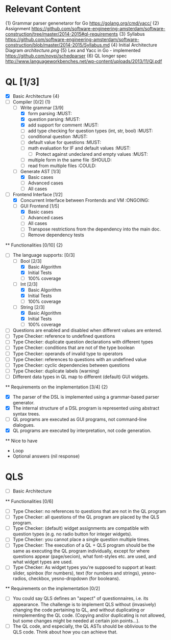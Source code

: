 * Relevant Content
  {1} Grammar parser genenetaror for Go [[https://golang.org/cmd/yacc/]]
  {2} Assignment [[https://github.com/software-engineering-amsterdam/software-construction/tree/master/2014-2015#ql-requirements]]
  {3} Syllabus [[https://github.com/software-engineering-amsterdam/software-construction/blob/master/2014-2015/Syllabus.md]]
  {4} Initial Architecture Diagram [[architecture.png]]
  {5} Lex and Yacc in Go - implemented [[https://github.com/noypi/schedparser]]
  {6} QL longer spec [[http://www.languageworkbenches.net/wp-content/uploads/2013/11/Ql.pdf]]
* QL [1/3]
  - [X] Basic Architecture {4}
  - [ ] Compiler [0/2] {1}
    - [ ] Write grammar [3/9]
      - [X] form parsing :MUST:
      - [X] question parsing :MUST:
      - [X] add support for comment :MUST:
      - [ ] add type checking for question types (int, str, bool) :MUST:
      - [ ] conditional question :MUST:
      - [ ] default value for questions :MUST:
      - [ ] math evaluation for IF and default values :MUST:
        - [ ] Protect against undeclared and empty values :MUST:
      - [ ] multiple form in the same file :SHOULD:
      - [ ] read from multiple files :COULD:
    - [ ] Generate AST [1/3]
      - [X] Basic cases
      - [ ] Advanced cases
      - [ ] All cases
  - [ ] Frontend Interface [1/2]
    - [X] Concurrent Interface between Frontends and VM :ONGOING:
    - [ ] GUI Frontend [1/5]
      - [X] Basic cases
      - [ ] Advanced cases
      - [ ] All cases
      - [ ] Transpose restrictions from the dependency into the main doc.
      - [ ] Remove dependency tests

  ** Functionalities [0/10] {2}
    - [ ] The language supports: [0/3]
      - [ ] Bool [2/3]
        - [X] Basic Algorithm
        - [X] Initial Tests
        - [ ] 100% coverage
      - [ ] Int [2/3]
        - [X] Basic Algorithm
        - [X] Initial Tests
        - [ ] 100% coverage
      - [ ] String [2/3]
        - [X] Basic Algorithm
        - [X] Initial Tests
        - [ ] 100% coverage
    - [ ] Questions are enabled and disabled when different values are entered.
    - [ ] Type Checker: reference to undefined questions
    - [ ] Type Checker: duplicate question declarations with different types
    - [ ] Type Checker: conditions that are not of the type boolean
    - [ ] Type Checker: operands of invalid type to operators
    - [ ] Type Checker: references to questions with an undefined value
    - [ ] Type Checker: cyclic dependencies between questions
    - [ ] Type Checker: duplicate labels (warning)
    - [ ] Different data types in QL map to different (default) GUI widgets.

  ** Requirements on the implementation [3/4] {2}
    - [X] The parser of the DSL is implemented using a grammar-based parser generator.
    - [X] The internal structure of a DSL program is represented using abstract syntax trees.
    - [ ] QL programs are executed as GUI programs, not command-line dialogues.
    - [X] QL programs are executed by interpretation, not code generation.

  ** Nice to have
    - Loop
    - Optional answers (nil response)

* QLS
  - [ ] Basic Architecture
  ** Functionalities [0/6]
    - [ ] Type Checker: no references to questions that are not in the QL program
    - [ ] Type Checker: all questions of the QL program are placed by the QLS program.
    - [ ] Type Checker: (default) widget assignments are compatible with question types (e.g. no radio button for integer widgets).
    - [ ] Type Checker: you cannot place a single question multiple times.
    - [ ] Type Checker: The execution of a QL + QLS program should be the same as executing the QL program individually, except for where questions appear (page/secion), what font-styles etc. are used, and what widget types are used.
    - [ ] Type Checker: As widget types you're supposed to support at least: slider, spinbox (for numbers), text (for numbers and strings), yesno-radios, checkbox, yesno-dropdown (for booleans).

  ** Requirements on the implementation [0/2]
    - [ ] You could say QLS defines an "aspect" of questionnaires, i.e. its appearance. The challenge is to implement QLS without (invasively) changing the code pertaining to QL, and without duplicating or reimplementing the QL code. (Copying and/or duplicating is not allowed, but some changes might be needed at certain join points...).
    - [ ] The QL code, and especially, the QL ASTs should be oblivious to the QLS code. Think about how you can achieve that.

